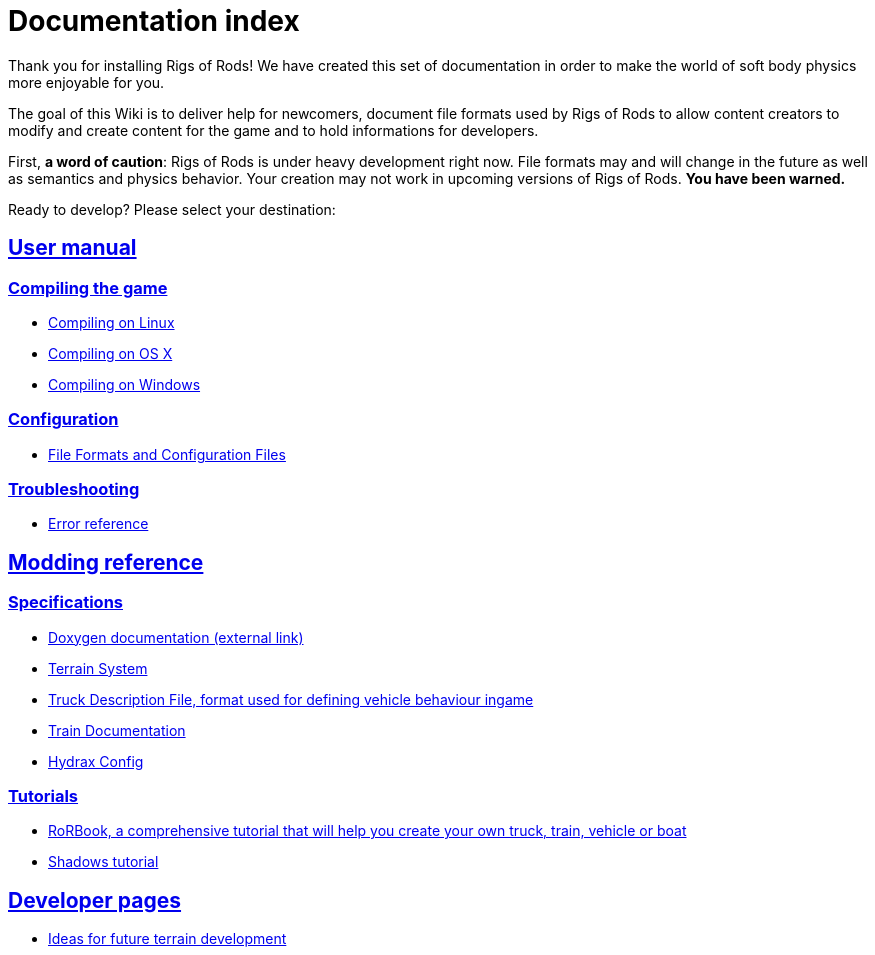 = Documentation index
:baseurl: fake/..
:imagesdir: {baseurl}/../images
:doctype: book
:idprefix:
:sectanchors:
:sectlinks:
:last-update-label!:

Thank you for installing Rigs of Rods! We have created this set of documentation in order to make the world of soft body physics more enjoyable for you.

The goal of this Wiki is to deliver help for newcomers, document file formats used by Rigs of Rods to allow content creators to modify and create content for the game and to hold informations for developers.

First, *a word of caution*: Rigs of Rods is under heavy development right now. File formats may and will change in the future as well as semantics and physics behavior. Your creation may not work in upcoming versions of Rigs of Rods. *You have been warned.*

Ready to develop? Please select your destination:

== User manual
=== Compiling the game
* <<compile-linux/index.adoc#,Compiling on Linux>>
* <<compile-osx/index.adoc#,Compiling on OS X>>
* <<compile-windows/index.adoc#,Compiling on Windows>>

=== Configuration
* <<file-formats-and-configuration-files/index.adoc#,File Formats and Configuration Files>>

=== Troubleshooting
* <<errors/index.adoc#,Error reference>>

== Modding reference
=== Specifications
* http://anotherfoxguy.github.io/RoRdocs/[Doxygen documentation (external link)]
* <<terrain-system/index.adoc#,Terrain System>>
* <<truck-description-file/index.adoc#,Truck Description File, format used for defining vehicle behaviour ingame>>
* <<train-documentation/index.adoc#,Train Documentation>>
* <<hydrax-config/index.adoc#,Hydrax Config>>

=== Tutorials
* <<rorbook/index.adoc#,RoRBook, a comprehensive tutorial that will help you create your own truck, train, vehicle or boat>>
* <<shadows/index.adoc#,Shadows tutorial>>

== Developer pages
* <<terrain-system-ideas/index.adoc#,Ideas for future terrain development>>
